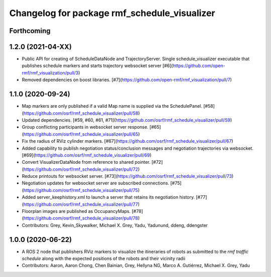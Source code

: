 ^^^^^^^^^^^^^^^^^^^^^^^^^^^^^^^^^^^^^^^^^^^^^
Changelog for package rmf_schedule_visualizer
^^^^^^^^^^^^^^^^^^^^^^^^^^^^^^^^^^^^^^^^^^^^^

Forthcoming
-----------
1.2.0 (2021-04-XX)
------------------
* Public API for creating of ScheduleDataNode and TrajectoryServer. Single schedule_visualizer executable that publishes schedule markers and starts trajectory websocket server [#6](https://github.com/open-rmf/rmf_visualization/pull/3)
* Removed dependencies on boost libraries. [#7](https://github.com/open-rmf/rmf_visualization/pull/7)


1.1.0 (2020-09-24)
------------------
* Map markers are only published if a valid Map name is supplied via the SchedulePanel. [#58](https://github.com/osrf/rmf_schedule_visualizer/pull/58)
* Updated dependencies. [#59, #60, #61, #71](https://github.com/osrf/rmf_schedule_visualizer/pull/59)
* Group conflicting participants in websocket server response. [#65](https://github.com/osrf/rmf_schedule_visualizer/pull/65)
* Fix the radius of RViz cylinder markers. [#67](https://github.com/osrf/rmf_schedule_visualizer/pull/67)
* Added capability to publish negotiation status/conclusion messages and negotiation trajectories via websocket. [#69](https://github.com/osrf/rmf_schedule_visualizer/pull/69)
* Convert VisualizerDataNode from reference to shared pointer. [#72](https://github.com/osrf/rmf_schedule_visualizer/pull/72)
* Reduce printouts for websocket server. [#73](https://github.com/osrf/rmf_schedule_visualizer/pull/73)
* Negotiation updates for websocket server are subscribed connections. [#75](https://github.com/osrf/rmf_schedule_visualizer/pull/75)
* Added server_keephistory.xml to launch a server that retains its negotiation history. [#77](https://github.com/osrf/rmf_schedule_visualizer/pull/77)
* Floorplan images are published as OccupancyMaps. [#78](https://github.com/osrf/rmf_schedule_visualizer/pull/78)
* Contributors: Grey, Kevin_Skywalker, Michael X. Grey, Yadu, Yadunund, ddeng, ddengster

1.0.0 (2020-06-22)
------------------
* A ROS 2 node that publishers RViz markers to visualize the itineraries of robots as submitted to the `rmf traffic schedule` along with the expected positions of the robots and their vicinity radii
* Contributors: Aaron, Aaron Chong, Chen Bainian, Grey, Hellyna NG, Marco A. Gutiérrez, Michael X. Grey, Yadu
